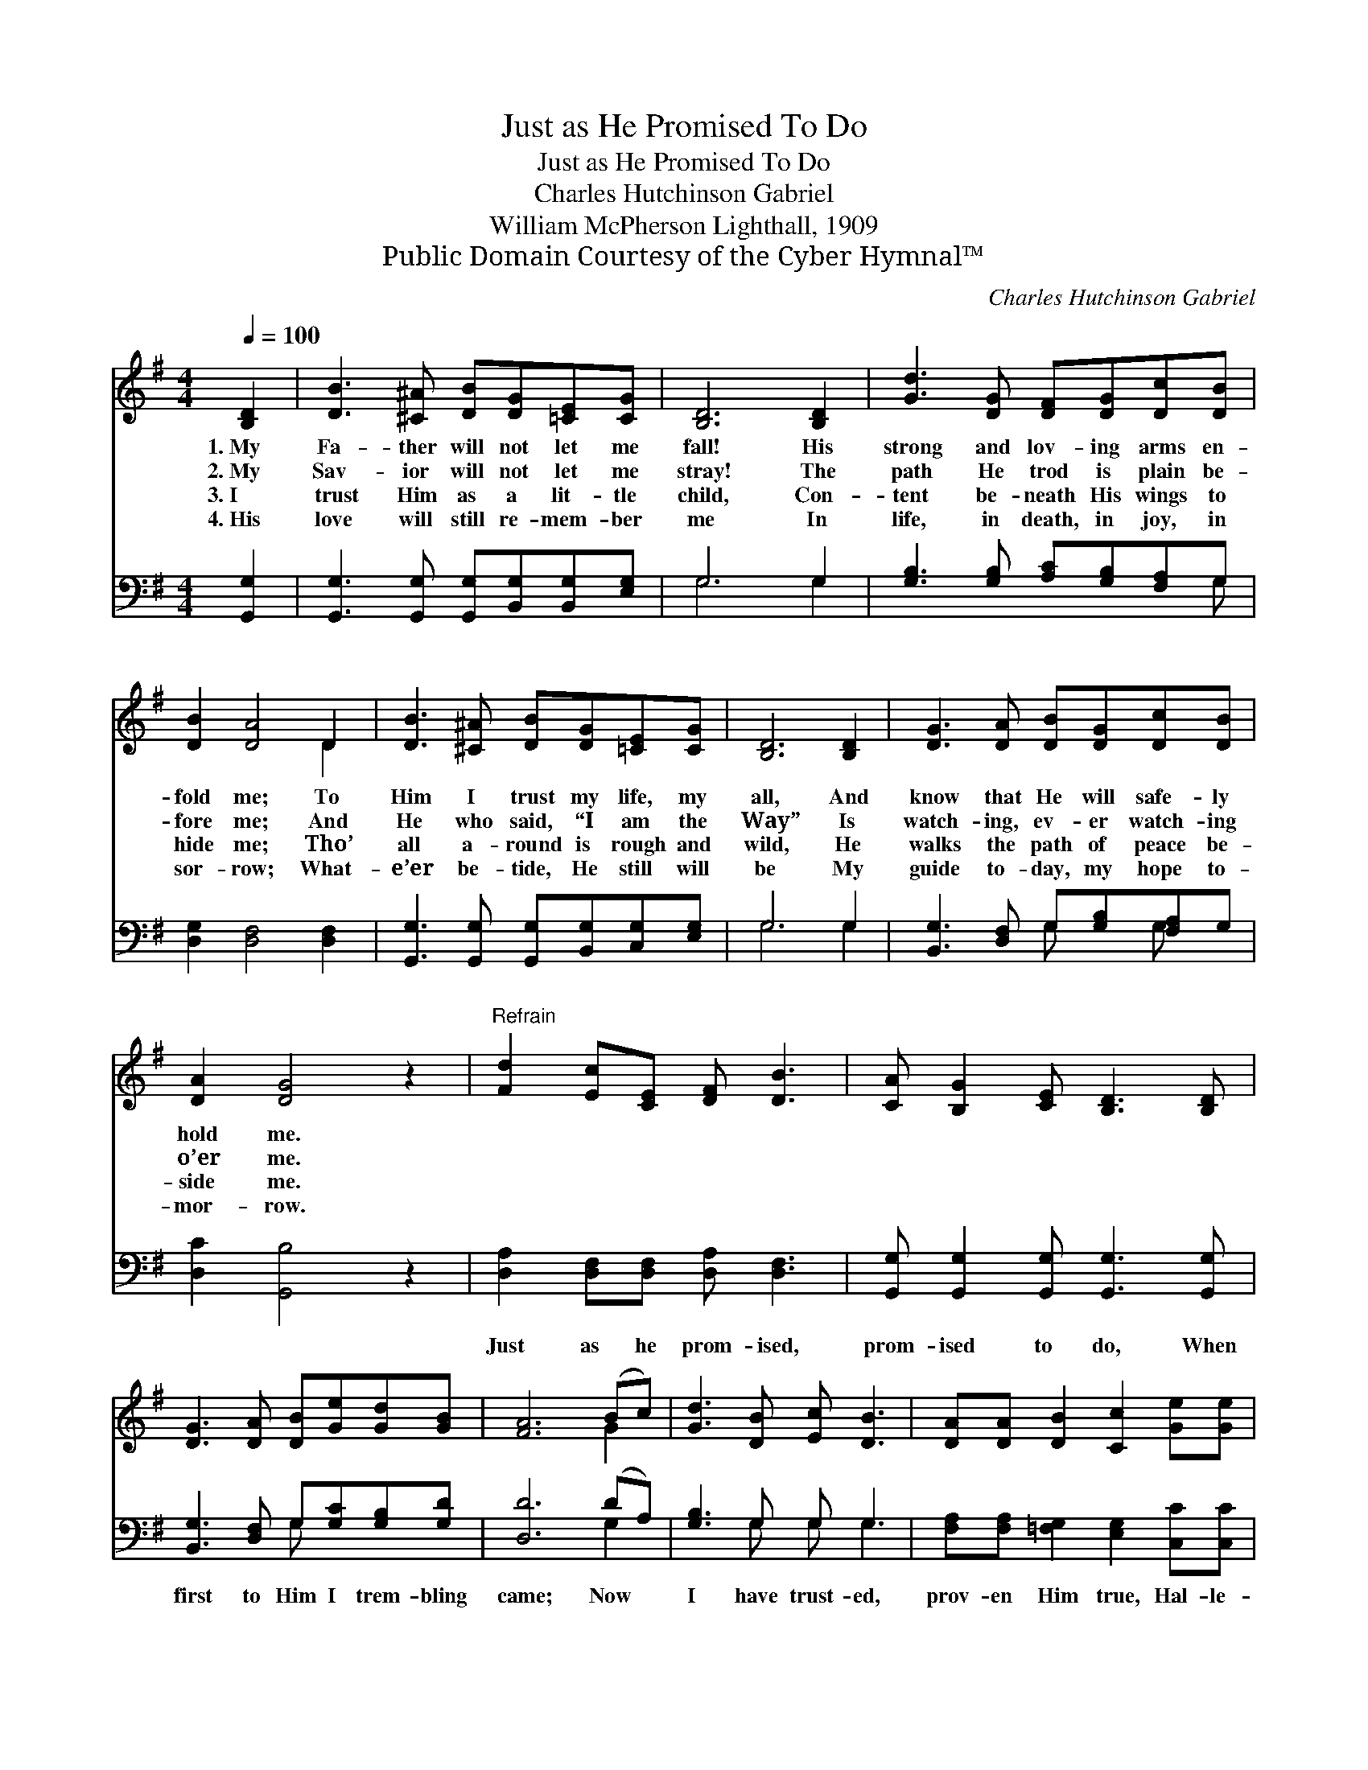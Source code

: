 X:1
T:Just as He Promised To Do
T:Just as He Promised To Do
T:Charles Hutchinson Gabriel
T:William McPherson Lighthall, 1909
T:Public Domain Courtesy of the Cyber Hymnal™
C:Charles Hutchinson Gabriel
Z:Public Domain
Z:Courtesy of the Cyber Hymnal™
%%score ( 1 2 ) ( 3 4 )
L:1/8
Q:1/4=100
M:4/4
K:G
V:1 treble 
V:2 treble 
V:3 bass 
V:4 bass 
V:1
 [B,D]2 | [DB]3 [^C^A] [DB][DG][=CE][CG] | [B,D]6 [B,D]2 | [Gd]3 [DG] [DF][DG][Dc][DB] | %4
w: 1.~My|Fa- ther will not let me|fall! His|strong and lov- ing arms en-|
w: 2.~My|Sav- ior will not let me|stray! The|path He trod is plain be-|
w: 3.~I|trust Him as a lit- tle|child, Con-|tent be- neath His wings to|
w: 4.~His|love will still re- mem- ber|me In|life, in death, in joy, in|
 [DB]2 [DA]4 D2 | [DB]3 [^C^A] [DB][DG][=CE][CG] | [B,D]6 [B,D]2 | [DG]3 [DA] [DB][DG][Dc][DB] | %8
w: fold me; To|Him I trust my life, my|all, And|know that He will safe- ly|
w: fore me; And|He who said, “I am the|Way” Is|watch- ing, ev- er watch- ing|
w: hide me; Tho’|all a- round is rough and|wild, He|walks the path of peace be-|
w: sor- row; What-|e’er be- tide, He still will|be My|guide to- day, my hope to-|
 [DA]2 [DG]4 z2 |"^Refrain" [Fd]2 [Ec][CE] [DF] [DB]3 | [CA] [B,G]2 [CE] [B,D]3 [B,D] | %11
w: hold me.|||
w: o’er me.|||
w: side me.|||
w: mor- row.|||
 [DG]3 [DA] [DB][Ge][Gd][GB] | [FA]6 (Bc) | [Gd]3 [DB] [Ec] [DB]3 | [DA][DA] [DB]2 [Cc]2 [Ge][Ge] | %15
w: ||||
w: ||||
w: ||||
w: ||||
 [Gd]3 G [GB]2 [DA]2 | [DG]6 |] %17
w: ||
w: ||
w: ||
w: ||
V:2
 x2 | x8 | x8 | x8 | x6 D2 | x8 | x8 | x8 | x8 | x8 | x8 | x8 | x6 G2 | x8 | x8 | x3 G x4 | x6 |] %17
V:3
 [G,,G,]2 | [G,,G,]3 [G,,G,] [G,,G,][B,,G,][B,,G,][E,G,] | G,6 G,2 | %3
w: ~|~ ~ ~ ~ ~ ~|~ ~|
 [G,B,]3 [G,B,] [A,C][G,B,][F,A,]G, | [D,G,]2 [D,F,]4 [D,F,]2 | %5
w: ~ ~ ~ ~ ~ ~|~ ~ ~|
 [G,,G,]3 [G,,G,] [G,,G,][B,,G,][C,G,][E,G,] | G,6 G,2 | [B,,G,]3 [D,F,] G,[G,B,][F,A,]G, | %8
w: ~ ~ ~ ~ ~ ~|~ ~|~ ~ ~ ~ ~ ~|
 [D,C]2 [G,,B,]4 z2 | [D,A,]2 [D,F,][D,F,] [D,A,] [D,F,]3 | %10
w: ~ ~|Just as he prom- ised,|
 [G,,G,] [G,,G,]2 [G,,G,] [G,,G,]3 [G,,G,] | [B,,G,]3 [D,F,] G,[G,C][G,B,][G,D] | [D,D]6 (DA,) | %13
w: prom- ised to do, When|first to Him I trem- bling|came; Now *|
 [G,B,]3 G, G, G,3 | [F,A,][F,A,] [=F,G,]2 [E,G,]2 [C,C][C,C] | [D,B,]3 [D,B,] [D,D]2 [D,C]2 | %16
w: I have trust- ed,|prov- en Him true, Hal- le-|lu- jah to His|
 [G,,B,]6 |] %17
w: name!|
V:4
 x2 | x8 | G,6 G,2 | x7 G, | x8 | x8 | G,6 G,2 | x4 G, x G, x | x8 | x8 | x8 | x4 G, x3 | x6 G,2 | %13
 x3 G, G, G,3 | x8 | x8 | x6 |] %17

